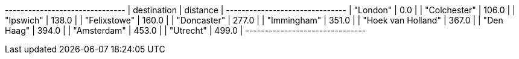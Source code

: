 
// tag::neo4j-results[]
+-------------------------------+
| destination        | distance |
+-------------------------------+
| "London"           | 0.0      |
| "Colchester"       | 106.0    |
| "Ipswich"          | 138.0    |
| "Felixstowe"       | 160.0    |
| "Doncaster"        | 277.0    |
| "Immingham"        | 351.0    |
| "Hoek van Holland" | 367.0    |
| "Den Haag"         | 394.0    |
| "Amsterdam"        | 453.0    |
| "Utrecht"          | 499.0    |
+-------------------------------+
// end::neo4j-results[]
